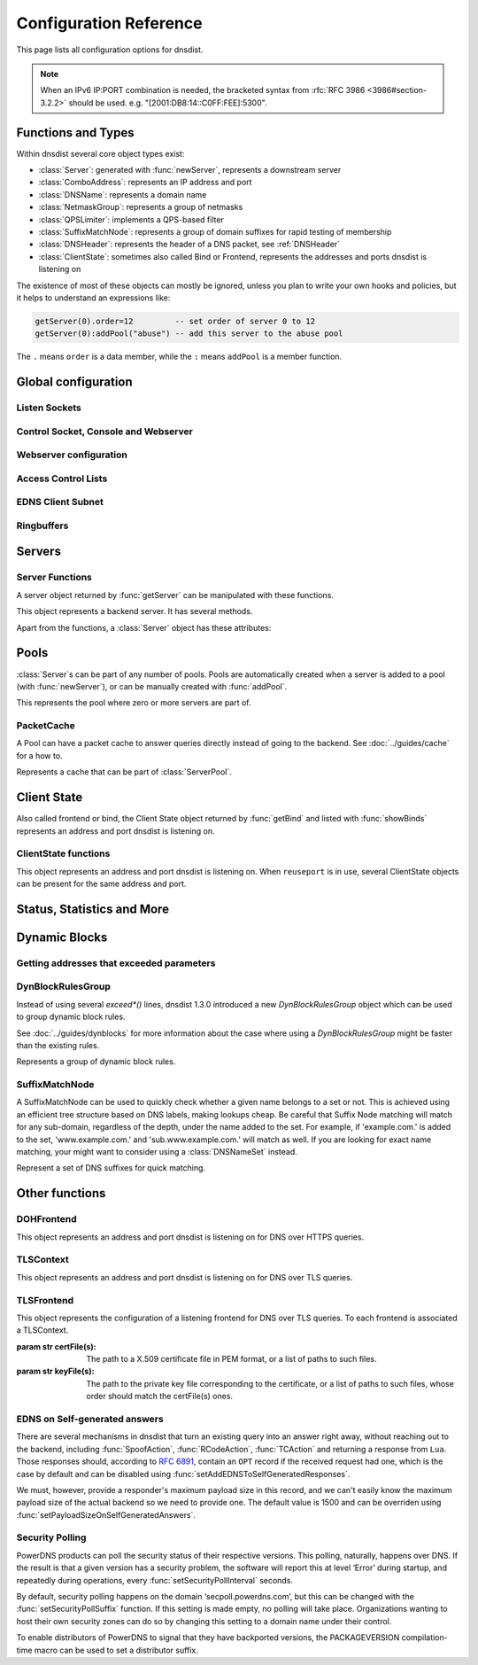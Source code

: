.. highlight:: lua

Configuration Reference
=======================

This page lists all configuration options for dnsdist.

.. note::

  When an IPv6 IP:PORT combination is needed, the bracketed syntax from :rfc:`RFC 3986 <3986#section-3.2.2>` should be used.
  e.g. "[2001:DB8:14::C0FF:FEE]:5300".

Functions and Types
-------------------

Within dnsdist several core object types exist:

* :class:`Server`: generated with :func:`newServer`, represents a downstream server
* :class:`ComboAddress`: represents an IP address and port
* :class:`DNSName`: represents a domain name
* :class:`NetmaskGroup`: represents a group of netmasks
* :class:`QPSLimiter`: implements a QPS-based filter
* :class:`SuffixMatchNode`: represents a group of domain suffixes for rapid testing of membership
* :class:`DNSHeader`: represents the header of a DNS packet, see :ref:`DNSHeader`
* :class:`ClientState`: sometimes also called Bind or Frontend, represents the addresses and ports dnsdist is listening on

The existence of most of these objects can mostly be ignored, unless you plan to write your own hooks and policies, but it helps to understand an expressions like:

.. code-block:: lua

  getServer(0).order=12         -- set order of server 0 to 12
  getServer(0):addPool("abuse") -- add this server to the abuse pool

The ``.`` means ``order`` is a data member, while the ``:`` means ``addPool`` is a member function.

Global configuration
--------------------

.. function:: includeDirectory(path)

  Include configuration files from ``path``.

  :param str path: The directory to load configuration files from. Each file must end in ``.conf``.

.. function:: reloadAllCertificates()

  .. versionadded:: 1.4.0

  Reload all DNSCrypt and TLS certificates, along with their associated keys.

.. function:: setSyslogFacility(facility)

  .. versionadded:: 1.4.0

  Set the syslog logging facility to ``facility``.

  :param int facility: The new facility as a numeric value. Defaults to LOG_DAEMON.

Listen Sockets
~~~~~~~~~~~~~~

.. function:: addLocal(address[, options])

  .. versionadded:: 1.2.0

  .. versionchanged:: 1.3.0
    Added ``cpus`` to the options.

  Add to the list of listen addresses.

  :param str address: The IP Address with an optional port to listen on.
                      The default port is 53.
  :param table options: A table with key: value pairs with listen options.

  Options:

  * ``doTCP=true``: bool - Also bind on TCP on ``address``.
  * ``reusePort=false``: bool - Set the ``SO_REUSEPORT`` socket option.
  * ``tcpFastOpenSize=0``: int - Set the TCP Fast Open queue size, enabling TCP Fast Open when available and the value is larger than 0.
  * ``interface=""``: str - Set the network interface to use.
  * ``cpus={}``: table - Set the CPU affinity for this listener thread, asking the scheduler to run it on a single CPU id, or a set of CPU ids. This parameter is only available if the OS provides the pthread_setaffinity_np() function.

  .. code-block:: lua

    addLocal('0.0.0.0:5300', { doTCP=true, reusePort=true })

  This will bind to both UDP and TCP on port 5300 with SO_REUSEPORT enabled.

.. function:: addLocal(address[[[,do_tcp], so_reuseport], tcp_fast_open_qsize])

  .. deprecated:: 1.2.0

  Add to the list of addresses listened on.

  :param str address: The IP Address with an optional port to listen on.
                      The default port is 53.
  :param bool do_tcp: Also bind a TCP port on ``address``, defaults to true.
  :param bool so_reuseport: Use ``SO_REUSEPORT`` if it is available, defaults to false
  :param int tcp_fast_open_qsize: The size of the TCP Fast Open queue. Set to a number
                                  higher than 0 to enable TCP Fast Open when available.
                                  Default is 0.

.. function:: addDOHLocal(address, certFile(s), keyFile(s) [, urls [, options]])

  .. versionadded:: 1.4.0

  Listen on the specified address and TCP port for incoming DNS over HTTPS connections, presenting the specified X.509 certificate.

  :param str address: The IP Address with an optional port to listen on.
                      The default port is 443.
  :param str certFile(s): The path to a X.509 certificate file in PEM format, or a list of paths to such files.
  :param str keyFile(s): The path to the private key file corresponding to the certificate, or a list of paths to such files, whose order should match the certFile(s) ones.
  :param str-or-list urls: A base URL, or a list of base URLs, to accept queries on. Any query with a path under one of these will be treated as a DoH query. The default is /.
  :param table options: A table with key: value pairs with listen options.

  Options:

  * ``reusePort=false``: bool - Set the ``SO_REUSEPORT`` socket option.
  * ``tcpFastOpenSize=0``: int - Set the TCP Fast Open queue size, enabling TCP Fast Open when available and the value is larger than 0.
  * ``interface=""``: str - Set the network interface to use.
  * ``cpus={}``: table - Set the CPU affinity for this listener thread, asking the scheduler to run it on a single CPU id, or a set of CPU ids. This parameter is only available if the OS provides the pthread_setaffinity_np() function.
  * ``idleTimeout=30``: int - Set the idle timeout, in seconds.
  * ``ciphers``: str - The TLS ciphers to use, in OpenSSL format. Ciphers for TLS 1.3 must be specified via ``ciphersTLS13``.
  * ``ciphersTLS13``: str - The TLS ciphers to use for TLS 1.3, in OpenSSL format.
  * ``serverTokens``: str - The content of the Server: HTTP header returned by dnsdist. The default is "h2o/dnsdist".

.. function:: addTLSLocal(address, certFile(s), keyFile(s) [, options])

  .. versionadded:: 1.3.0
  .. versionchanged:: 1.3.1
    ``certFile(s)`` and ``keyFile(s)`` parameters accept a list of files.
    ``sessionTickets`` option added.
  .. versionchanged:: 1.3.3
    ``numberOfStoredSessions`` option added.
  .. versionchanged:: 1.4.0
    ``ciphersTLS13`` option added.

  Listen on the specified address and TCP port for incoming DNS over TLS connections, presenting the specified X.509 certificate.

  :param str address: The IP Address with an optional port to listen on.
                      The default port is 853.
  :param str certFile(s): The path to a X.509 certificate file in PEM format, or a list of paths to such files.
  :param str keyFile(s): The path to the private key file corresponding to the certificate, or a list of paths to such files, whose order should match the certFile(s) ones.
  :param table options: A table with key: value pairs with listen options.

  Options:

  * ``reusePort=false``: bool - Set the ``SO_REUSEPORT`` socket option.
  * ``tcpFastOpenSize=0``: int - Set the TCP Fast Open queue size, enabling TCP Fast Open when available and the value is larger than 0.
  * ``interface=""``: str - Set the network interface to use.
  * ``cpus={}``: table - Set the CPU affinity for this listener thread, asking the scheduler to run it on a single CPU id, or a set of CPU ids. This parameter is only available if the OS provides the pthread_setaffinity_np() function.
  * ``provider``: str - The TLS library to use between GnuTLS and OpenSSL, if they were available and enabled at compilation time.
  * ``ciphers``: str - The TLS ciphers to use. The exact format depends on the provider used. When the OpenSSL provder is used, ciphers for TLS 1.3 must be specified via ``ciphersTLS13``.
  * ``ciphersTLS13``: str - The ciphers to use for TLS 1.3, when the OpenSSL provider is used. When the GnuTLS provider is used, ``ciphers`` applies regardless of the TLS protocol and this setting is not used.
  * ``numberOfTicketsKeys``: int - The maximum number of tickets keys to keep in memory at the same time, if the provider supports it (GnuTLS doesn't, OpenSSL does). Only one key is marked as active and used to encrypt new tickets while the remaining ones can still be used to decrypt existing tickets after a rotation. Default to 5.
  * ``ticketKeyFile``: str - The path to a file from where TLS tickets keys should be loaded, to support RFC 5077. These keys should be rotated often and never written to persistent storage to preserve forward secrecy. The default is to generate a random key. The OpenSSL provider supports several tickets keys to be able to decrypt existing sessions after the rotation, while the GnuTLS provider only supports one key.
  * ``ticketsKeysRotationDelay``: int - Set the delay before the TLS tickets key is rotated, in seconds. Default is 43200 (12h).
  * ``sessionTickets``: bool - Whether session resumption via session tickets is enabled. Default is true, meaning tickets are enabled.
  * ``numberOfStoredSessions``: int - The maximum number of sessions kept in memory at the same time. At this time this is only supported by the OpenSSL provider, as stored sessions are not supported with the GnuTLS one. Default is 20480. Setting this value to 0 disables stored session entirely.

.. function:: setLocal(address[, options])

  .. versionadded:: 1.2.0

  Remove the list of listen addresses and add a new one.

  :param str address: The IP Address with an optional port to listen on.
                      The default port is 53.
  :param table options: A table with key: value pairs with listen options.

  The options that can be set are the same as :func:`addLocal`.

.. function:: setLocal(address[[[,do_tcp], so_reuseport], tcp_fast_open_qsize])

  .. deprecated:: 1.2.0

  Remove the list of listen addresses and add a new one.

  :param str address: The IP Address with an optional port to listen on.
                      The default port is 53.
  :param bool do_tcp: Also bind a TCP port on ``address``, defaults to true.
  :param bool so_reuseport: Use ``SO_REUSEPORT`` if it is available, defaults to false
  :param int tcp_fast_open_qsize: The size of the TCP Fast Open queue. Set to a number
                                  higher than 0 to enable TCP Fast Open when available.
                                  Default is 0.

Control Socket, Console and Webserver
~~~~~~~~~~~~~~~~~~~~~~~~~~~~~~~~~~~~~

.. function:: addConsoleACL(netmask)

  .. versionadded:: 1.3.0

  Add a netmask to the existing console ACL, allowing remote clients to connect to the console. Please make sure that encryption
  has been enabled with :func:`setKey` before doing so. The default is to only allow 127.0.0.1/8 and ::1/128.

  :param str netmask: A CIDR netmask, e.g. ``"192.0.2.0/24"``. Without a subnetmask, only the specific address is allowed.

.. function:: controlSocket(address)

  Bind to ``addr`` and listen for a connection for the console. Since 1.3.0 only connections from local users are allowed
  by default, :func:`addConsoleACL` and :func:`setConsoleACL` can be used to enable remote connections. Please make sure
  that encryption has been enabled with :func:`setKey` before doing so. Enabling encryption is also strongly advised for
  local connections, since not enabling it allows any local user to connect to the console.

  :param str address: An IP address with optional port. By default, the port is 5199.

.. function:: inClientStartup()

  Returns true while the console client is parsing the configuration.

.. function:: makeKey()

  Generate and print an encryption key.

.. function:: setConsoleConnectionsLogging(enabled)

  .. versionadded:: 1.2.0

  Whether to log the opening and closing of console connections.

  :param bool enabled: Default to true.

.. function:: setKey(key)

  Use ``key`` as shared secret between the client and the server

  :param str key: An encoded key, as generated by :func:`makeKey`

.. function:: setConsoleACL(netmasks)

  .. versionadded:: 1.3.0

  Remove the existing console ACL and add the netmasks from the table, allowing remote clients to connect to the console. Please make sure that encryption
  has been enabled with :func:`setKey` before doing so.

  :param {str} netmasks: A table of CIDR netmask, e.g. ``{"192.0.2.0/24", "2001:DB8:14::/56"}``. Without a subnetmask, only the specific address is allowed.

.. function:: showConsoleACL()

  Print a list of all netmasks allowed to connect to the console.

.. function:: testCrypto()

  Test the crypto code, will report errors when something is not ok.

.. function:: setConsoleOutputMaxMsgSize(size)

  .. versionadded:: 1.3.3

  Set the maximum size in bytes of a single console message, default set to 10 MB.

  :param int size: The new maximum size.

Webserver configuration
~~~~~~~~~~~~~~~~~~~~~~~

.. function:: webserver(listen_address, password[, apikey[, custom_headers]])

  Launch the :doc:`../guides/webserver` with statistics and the API.

  :param str listen_address: The IP address and Port to listen on
  :param str password: The password required to access the webserver
  :param str apikey: The key required to access the API
  :param {[str]=str,...} custom_headers: Allows setting custom headers and removing the defaults

.. function:: setAPIWritable(allow [,dir])

  Allow modifications via the API.
  Optionally saving these changes to disk.
  Modifications done via the API will not be written to the configuration by default and will not persist after a reload

  :param bool allow: Set to true to allow modification through the API
  :param str dir: A valid directory where the configuration files will be written by the API.

.. function:: setWebserverConfig(options)

  .. versionadded:: 1.3.3

  Setup webserver configuration. See :func:`webserver`.

  :param table options: A table with key: value pairs with webserver options.

  Options:

  * ``password=newPassword``: string - Changes the API password
  * ``apikey=newKey``: string - Changes the API Key (set to an empty string do disable it)
  * ``custom_headers={[str]=str,...}``: map of string - Allows setting custom headers and removing the defaults.
                 
Access Control Lists
~~~~~~~~~~~~~~~~~~~~

.. function:: addACL(netmask)

  Add a netmask to the existing ACL controlling which clients can send UDP, TCP, DNS over TLS and DNS over HTTPS queries. See :ref:`ACL` for more information.

  :param str netmask: A CIDR netmask, e.g. ``"192.0.2.0/24"``. Without a subnetmask, only the specific address is allowed.

.. function:: setACL(netmasks)

  Remove the existing ACL and add the netmasks from the table of those allowed to send UDP, TCP, DNS over TLS and DNS over HTTPS queries. See :ref:`ACL` for more information.

  :param {str} netmasks: A table of CIDR netmask, e.g. ``{"192.0.2.0/24", "2001:DB8:14::/56"}``. Without a subnetmask, only the specific address is allowed.

.. function:: showACL()

  Print a list of all netmasks allowed to send queries over UDP, TCP, DNS over TLS and DNS over HTTPS. See :ref:`ACL` for more information.

EDNS Client Subnet
~~~~~~~~~~~~~~~~~~

.. function:: setECSOverride(bool)

  When ``useClientSubnet`` in :func:`newServer` is set and dnsdist adds an EDNS Client Subnet Client option to the query, override an existing option already present in the query, if any

  :param bool: Whether to override an existing EDNS Client Subnet option present in the query. Defaults to false

.. function:: setECSSourcePrefixV4(prefix)

  When ``useClientSubnet`` in :func:`newServer` is set and dnsdist adds an EDNS Client Subnet Client option to the query, truncate the requestors IPv4 address to ``prefix`` bits

  :param int prefix: The prefix length

.. function:: setECSSourcePrefixV6(prefix)

  When ``useClientSubnet`` in :func:`newServer` is set and dnsdist adds an EDNS Client Subnet Client option to the query, truncate the requestor's IPv6 address to  bits

  :param int prefix: The prefix length

Ringbuffers
~~~~~~~~~~~

.. function:: setRingBuffersLockRetries(num)

  .. versionadded:: 1.3.0

  Set the number of shards to attempt to lock without blocking before giving up and simply blocking while waiting for the next shard to be available

  :param int num: The maximum number of attempts. Defaults to 5 if there is more than one shard, 0 otherwise.

.. function:: setRingBuffersSize(num [, numberOfShards])

  .. versionchanged:: 1.3.0
    ``numberOfShards`` optional parameter added.

  Set the capacity of the ringbuffers used for live traffic inspection to ``num``, and the number of shards to ``numberOfShards`` if specified.

  :param int num: The maximum amount of queries to keep in the ringbuffer. Defaults to 10000
  :param int numberOfShards: the number of shards to use to limit lock contention. Defaults to 1

Servers
-------

.. function:: newServer(server_string)
              newServer(server_table)

  .. versionchanged:: 1.3.0
    Added ``checkClass``, ``sockets`` and ``checkFunction`` to server_table.

  .. versionchanged:: 1.4.0
    Added ``checkInterval``, ``checkTimeout`` and ``rise`` to server_table.

  Add a new backend server. Call this function with either a string::

    newServer(
      "IP:PORT" -- IP and PORT of the backend server
    )

  or a table::

    newServer({
      address="IP:PORT",     -- IP and PORT of the backend server (mandatory)
      id=STRING,             -- Use a pre-defined UUID instead of a random one
      qps=NUM,               -- Limit the number of queries per second to NUM, when using the `firstAvailable` policy
      order=NUM,             -- The order of this server, used by the `leastOustanding` and `firstAvailable` policies
      weight=NUM,            -- The weight of this server, used by the `wrandom`, `whashed` and `chashed` policies, default: 1
                             -- Supported values are a minimum of 1, and a maximum of 2147483647.
      pool=STRING|{STRING},  -- The pools this server belongs to (unset or empty string means default pool) as a string or table of strings
      retries=NUM,           -- The number of TCP connection attempts to the backend, for a given query
      tcpConnectTimeout=NUM, -- The timeout (in seconds) of a TCP connection attempt
      tcpSendTimeout=NUM,    -- The timeout (in seconds) of a TCP write attempt
      tcpRecvTimeout=NUM,    -- The timeout (in seconds) of a TCP read attempt
      tcpFastOpen=BOOL,      -- Whether to enable TCP Fast Open
      ipBindAddrNoPort=BOOL, -- Whether to enable IP_BIND_ADDRESS_NO_PORT if available, default: true
      name=STRING,           -- The name associated to this backend, for display purpose
      checkClass=NUM,        -- Use NUM as QCLASS in the health-check query, default: DNSClass.IN
      checkName=STRING,      -- Use STRING as QNAME in the health-check query, default: "a.root-servers.net."
      checkType=STRING,      -- Use STRING as QTYPE in the health-check query, default: "A"
      checkFunction=FUNCTION,-- Use this function to dynamically set the QNAME, QTYPE and QCLASS to use in the health-check query (see :ref:`Healthcheck`)
      checkTimeout=NUM,      -- The timeout (in milliseconds) of a health-check query, default: 1000 (1s)
      setCD=BOOL,            -- Set the CD (Checking Disabled) flag in the health-check query, default: false
      maxCheckFailures=NUM,  -- Allow NUM check failures before declaring the backend down, default: 1
      checkInterval=NUM      -- The time in seconds between health checks
      mustResolve=BOOL,      -- Set to true when the health check MUST return a RCODE different from NXDomain, ServFail and Refused. Default is false, meaning that every RCODE except ServFail is considered valid
      useClientSubnet=BOOL,  -- Add the client's IP address in the EDNS Client Subnet option when forwarding the query to this backend
      source=STRING,         -- The source address or interface to use for queries to this backend, by default this is left to the kernel's address selection
                             -- The following formats are supported:
                             --   "address", e.g. "192.0.2.2"
                             --   "interface name", e.g. "eth0"
                             --   "address@interface", e.g. "192.0.2.2@eth0"
      addXPF=NUM,            -- Add the client's IP address and port to the query, along with the original destination address and port,
                             -- using the experimental XPF record from `draft-bellis-dnsop-xpf <https://datatracker.ietf.org/doc/draft-bellis-dnsop-xpf/>`_ and the specified option code. Default is disabled (0)
      sockets=NUM,           -- Number of sockets (and thus source ports) used toward the backend server, defaults to a single one
      disableZeroScope=BOOL, -- Disable the EDNS Client Subnet 'zero scope' feature, which does a cache lookup for an answer valid for all subnets (ECS scope of 0) before adding ECS information to the query and doing the regular lookup
      rise=NUM               -- Require NUM consecutive successful checks before declaring the backend up, default: 1
    })

  :param str server_string: A simple IP:PORT string.
  :param table server_table: A table with at least a 'name' key

.. function:: getServer(index) -> Server

  Get a :class:`Server`

  :param int index: The number of the server (as seen in :func:`showServers`).
  :returns:  The :class:`Server` object or nil

.. function:: getServers()

  Returns a table with all defined servers.

.. function:: rmServer(index)
              rmServer(server)

  Remove a backend server.

  :param int index: The number of the server (as seen in :func:`showServers`).
  :param Server server: A :class:`Server` object as returned by e.g. :func:`getServer`.

Server Functions
~~~~~~~~~~~~~~~~
A server object returned by :func:`getServer` can be manipulated with these functions.

.. class:: Server

  This object represents a backend server. It has several methods.

  .. method:: Server:addPool(pool)

    Add this server to a pool.

    :param str pool: The pool to add the server to

  .. method:: Server:getName() -> string

    Get the name of this server.

    :returns: The name of the server, or an empty string if it does not have one

  .. method:: Server:getNameWithAddr() -> string

    Get the name plus IP address and port of the server

    :returns: A string containing the server name if any plus the server address and port

  .. method:: Server:getOutstanding() -> int

    Get the number of outstanding queries for this server.

    :returns: The number of outstanding queries

  .. method:: Server:isUp() -> bool

    Returns the up status of the server

    :returns: true when the server is up, false otherwise

  .. method:: Server:rmPool(pool)

    Removes the server from the named pool

    :param str pool: The pool to remove the server from

  .. method:: Server:setAuto([status])

    .. versionchanged:: 1.3.0
        ``status`` optional parameter added.

    Set the server in the default auto state.
    This will enable health check queries that will set the server ``up`` and ``down`` appropriately.

    :param bool status: Set the initial status of the server to ``up`` (true) or ``down`` (false) instead of using the last known status

  .. method:: Server:setQPS(limit)

    Limit the queries per second for this server.

    :param int limit: The maximum number of queries per second

  .. method:: Server:setDown()

    Set the server in an ``DOWN`` state.
    The server will not receive queries and the health checks are disabled

  .. method:: Server:setUp()

    Set the server in an ``UP`` state.
    This server will still receive queries and health checks are disabled

  Apart from the functions, a :class:`Server` object has these attributes:

  .. attribute:: Server.name

    The name of the server

  .. attribute:: Server.upStatus

    Whether or not this server is up or down

  .. attribute:: Server.order

    The order of the server

  .. attribute:: Server.weight

    The weight of the server

Pools
-----

:class:`Server`\ s can be part of any number of pools.
Pools are automatically created when a server is added to a pool (with :func:`newServer`), or can be manually created with :func:`addPool`.

.. function:: addPool(name) -> ServerPool

  Returns a :class:`ServerPool`.

  :param string name: The name of the pool to create

.. function:: getPool(name) -> ServerPool

  Returns a :class:`ServerPool` or nil.

  :param string name: The name of the pool

.. function:: getPoolServers(name) -> [ Server ]

  Returns a list of :class:`Server`\ s or nil.

  :param string name: The name of the pool

.. function:: showPools()

   Display the name, associated cache, server policy and associated servers for every pool.

.. class:: ServerPool

  This represents the pool where zero or more servers are part of.

  .. method:: ServerPool:getCache() -> PacketCache

    Returns the :class:`PacketCache` for this pool or nil.

  .. method:: ServerPool:getECS()

    .. versionadded:: 1.3.0

    Whether dnsdist will add EDNS Client Subnet information to the query before looking up into the cache,
    when all servers from this pool are down. For more information see :meth:`ServerPool:setECS`.

  .. method:: ServerPool:setCache(cache)

    Adds ``cache`` as the pool's cache.

    :param PacketCache cache: The new cache to add to the pool

  .. method:: ServerPool:unsetCache()

    Removes the cache from this pool.

  .. method:: ServerPool:setECS()

    .. versionadded:: 1.3.0

    Set to true if dnsdist should add EDNS Client Subnet information to the query before looking up into the cache,
    when all servers from this pool are down. If at least one server is up, the preference of the
    selected server is used, this parameter is only useful if all the backends in this pool are down
    and have EDNS Client Subnet enabled, since the queries in the cache will have been inserted with
    ECS information. Default is false.

PacketCache
~~~~~~~~~~~

A Pool can have a packet cache to answer queries directly instead of going to the backend.
See :doc:`../guides/cache` for a how to.

.. function:: newPacketCache(maxEntries[, maxTTL=86400[, minTTL=0[, temporaryFailureTTL=60[, staleTTL=60[, dontAge=false[, numberOfShards=1[, deferrableInsertLock=true[, maxNegativeTTL=3600[, parseECS=false]]]]]]]) -> PacketCache

  .. versionchanged:: 1.3.0
    ``numberOfShards`` and ``deferrableInsertLock`` parameters added.

  .. versionchanged:: 1.3.1
    ``maxNegativeTTL`` and ``parseECS`` parameters added.

  .. deprecated:: 1.4.0

  Creates a new :class:`PacketCache` with the settings specified.

  :param int maxEntries: The maximum number of entries in this cache
  :param int maxTTL: Cap the TTL for records to his number
  :param int minTTL: Don't cache entries with a TTL lower than this
  :param int temporaryFailureTTL: On a SERVFAIL or REFUSED from the backend, cache for this amount of seconds
  :param int staleTTL: When the backend servers are not reachable, and global configuration ``setStaleCacheEntriesTTL`` is set appropriately, TTL that will be used when a stale cache entry is returned
  :param bool dontAge: Don't reduce TTLs when serving from the cache. Use this when :program:`dnsdist` fronts a cluster of authoritative servers
  :param int numberOfShards: Number of shards to divide the cache into, to reduce lock contention
  :param bool deferrableInsertLock: Whether the cache should give up insertion if the lock is held by another thread, or simply wait to get the lock
  :param int maxNegativeTTL: Cache a NXDomain or NoData answer from the backend for at most this amount of seconds, even if the TTL of the SOA record is higher
  :param bool parseECS: Whether any EDNS Client Subnet option present in the query should be extracted and stored to be able to detect hash collisions involving queries with the same qname, qtype and qclass but a different incoming ECS value. Enabling this option adds a parsing cost and only makes sense if at least one backend might send different responses based on the ECS value, so it's disabled by default

.. function:: newPacketCache(maxEntries, [options]) -> PacketCache

  .. versionadded:: 1.4.0

  Creates a new :class:`PacketCache` with the settings specified.

  :param int maxEntries: The maximum number of entries in this cache

  Options:

  * ``deferrableInsertLock=true``: bool - Whether the cache should give up insertion if the lock is held by another thread, or simply wait to get the lock.
  * ``dontAge=false``: bool - Don't reduce TTLs when serving from the cache. Use this when :program:`dnsdist` fronts a cluster of authoritative servers.
  * ``keepStaleData=false``: bool - Whether to suspend the removal of expired entries from the cache when there is no backend available in at least one of the pools using this cache.
  * ``maxNegativeTTL=3600``: int - Cache a NXDomain or NoData answer from the backend for at most this amount of seconds, even if the TTL of the SOA record is higher.
  * ``maxTTL=86400``: int - Cap the TTL for records to his number.
  * ``minTTL=0``: int - Don't cache entries with a TTL lower than this.
  * ``numberOfShards=1``: int - Number of shards to divide the cache into, to reduce lock contention.
  * ``parseECS=false``: bool - Whether any EDNS Client Subnet option present in the query should be extracted and stored to be able to detect hash collisions involving queries with the same qname, qtype and qclass but a different incoming ECS value. Enabling this option adds a parsing cost and only makes sense if at least one backend might send different responses based on the ECS value, so it's disabled by default.
  * ``staleTTL=60``: int - When the backend servers are not reachable, and global configuration ``setStaleCacheEntriesTTL`` is set appropriately, TTL that will be used when a stale cache entry is returned.
  * ``temporaryFailureTTL=60``: int - On a SERVFAIL or REFUSED from the backend, cache for this amount of seconds..

.. class:: PacketCache

  Represents a cache that can be part of :class:`ServerPool`.

  .. method:: PacketCache:dump(fname)

    .. versionadded:: 1.3.1

    Dump a summary of the cache entries to a file.

    :param str fname: The path to a file where the cache summary should be dumped. Note that if the target file already exists, it will not be overwritten.

  .. method:: PacketCache:expunge(n)

    Remove entries from the cache, leaving at most ``n`` entries

    :param int n: Number of entries to keep

  .. method:: PacketCache:expungeByName(name [, qtype=DNSQType.ANY[, suffixMatch=false]])

    .. versionchanged:: 1.2.0
      ``suffixMatch`` parameter added.

    Remove entries matching ``name`` and type from the cache.

    :param DNSName name: The name to expunge
    :param int qtype: The type to expunge, can be a pre-defined :ref:`DNSQType`
    :param bool suffixMatch: When set to true, remove al entries under ``name``

  .. method:: PacketCache:getStats()

    .. versionadded:: 1.4.0

    Return the cache stats (number of entries, hits, misses, deferred lookups, deferred inserts, lookup collisions, insert collisions and TTL too shorts) as a Lua table.

  .. method:: PacketCache:isFull() -> bool

    Return true if the cache has reached the maximum number of entries.

  .. method:: PacketCache:printStats()

    Print the cache stats (number of entries, hits, misses, deferred lookups, deferred inserts, lookup collisions, insert collisions and TTL too shorts).

  .. method:: PacketCache:purgeExpired(n)

    Remove expired entries from the cache until there is at most ``n`` entries remaining in the cache.

    :param int n: Number of entries to keep

  .. method:: PacketCache:toString() -> string

    Return the number of entries in the Packet Cache, and the maximum number of entries

Client State
------------

Also called frontend or bind, the Client State object returned by :func:`getBind` and listed with :func:`showBinds` represents an address and port dnsdist is listening on.

.. function:: getBind(index) -> ClientState

  Return a :class:`ClientState` object.

  :param int index: The object index

ClientState functions
~~~~~~~~~~~~~~~~~~~~~

.. class:: ClientState

  This object represents an address and port dnsdist is listening on. When ``reuseport`` is in use, several ClientState objects can be present for the same address and port.

  .. method:: ClientState:attachFilter(filter)

     Attach a BPF filter to this frontend.

     :param BPFFilter filter: The filter to attach to this frontend

  .. method:: ClientState:detachFilter()

     Remove the BPF filter associated to this frontend, if any.

  .. method:: ClientState:toString() -> string

    Return the address and port this frontend is listening on.

    :returns: The address and port this frontend is listening on

  .. attribute:: ClientState.muted

    If set to true, queries received on this frontend will be normally processed and sent to a backend if needed, but no response will be ever be sent to the client over UDP. TCP queries are processed normally and responses sent to the client.

Status, Statistics and More
---------------------------

.. function:: dumpStats()

  Print all statistics dnsdist gathers

.. function:: getDOHFrontend(idx)

  .. versionadded:: 1.4.0

  Return the DOHFrontend object for the DNS over HTTPS bind of index ``idx``.

.. function:: getTLSContext(idx)

  .. versionadded:: 1.3.0

  Return the TLSContext object for the context of index ``idx``.

.. function:: getTLSFrontend(idx)

  .. versionadded:: 1.3.1

  Return the TLSFrontend object for the TLS bind of index ``idx``.

.. function:: grepq(selector[, num])
              grepq(selectors[, num])

  Prints the last ``num`` queries matching ``selector`` or ``selectors``.

  The selector can be:

  * a netmask (e.g. '192.0.2.0/24')
  * a DNS name (e.g. 'dnsdist.org')
  * a response time (e.g. '100ms')

  :param str selector: Select queries based on this property.
  :param {str} selectors: A lua table of selectors. Only queries matching all selectors are shown
  :param int num: Show a maximum of ``num`` recent queries, default is 10.

.. function:: setVerboseHealthChecks(verbose)

  Set whether health check errors should be logged. This is turned off by default.

  :param bool verbose: Set to true if you want to enable health check errors logging

.. function:: showBinds()

  Print a list of all the current addresses and ports dnsdist is listening on, also called ``frontends``

.. function:: showDOHFrontends()

  .. versionadded:: 1.4.0

  Print the list of all availables DNS over HTTPS frontends.

.. function:: showResponseLatency()

  Show a plot of the response time latency distribution

.. function:: showServers([options])

  .. versionchanged:: 1.4.0
    ``options`` optional parameter added

  This function shows all backend servers currently configured and some statistics.
  These statics have the following fields:

  * ``#`` - The number of the server, can be used as the argument for :func:`getServer`
  * ``UUID`` - The UUID of the backend. Can be set with the ``id`` option of :func:`newServer`
  * ``Address`` - The IP address and port of the server
  * ``State`` - The current state of the server
  * ``Qps`` - Current number of queries per second
  * ``Qlim`` - Configured maximum number of queries per second
  * ``Ord`` - The order number of the server
  * ``Wt`` - The weight of the server
  * ``Queries`` - Total amount of queries sent to this server
  * ``Drops`` - Number of queries that were dropped by this server
  * ``Drate`` - Number of queries dropped per second by this server
  * ``Lat`` - The latency of this server in milliseconds
  * ``Pools`` - The pools this server belongs to

  :param table options: A table with key: value pairs with display options.

  Options:

  * ``showUUIDs=false``: bool - Whether to display the UUIDs, defaults to false.

.. function:: showTCPStats()

  Show some statistics regarding TCP

.. function:: showTLSContexts()

  .. versionadded:: 1.3.0

  Print the list of all availables DNS over TLS contexts.

.. function:: showVersion()

  Print the version of dnsdist

.. function:: topBandwidth([num])

  Print the top ``num`` clients that consume the most bandwidth.

  :param int num: Number to show, defaults to 10.

.. function:: topClients([num])

  Print the top ``num`` clients sending the most queries over length of ringbuffer

  :param int num: Number to show, defaults to 10.

.. function:: topQueries([num[, labels]])

  Print the ``num`` most popular QNAMEs from queries.
  Optionally grouped by the rightmost ``labels`` DNS labels.

  :param int num: Number to show, defaults to 10
  :param int label: Number of labels to cut down to

.. function:: topResponses([num[, rcode[, labels]]])

  Print the ``num`` most seen responses with an RCODE of ``rcode``.
  Optionally grouped by the rightmost ``labels`` DNS labels.

  :param int num: Number to show, defaults to 10
  :param int rcode: :ref:`Response code <DNSRCode>`, defaults to 0 (No Error)
  :param int label: Number of labels to cut down to

.. function:: topSlow([num[, limit[, labels]]])

  Print the ``num`` slowest queries that are slower than ``limit`` milliseconds.
  Optionally grouped by the rightmost ``labels`` DNS labels.

  :param int num: Number to show, defaults to 10
  :param int limit: Show queries slower than this amount of milliseconds, defaults to 2000
  :param int label: Number of labels to cut down to

.. _dynblocksref:

Dynamic Blocks
--------------

.. function:: addDynBlocks(addresses, message[, seconds=10[, action]])

  .. versionchanged:: 1.2.0
    ``action`` parameter added.

  Block a set of addresses with ``message`` for (optionally) a number of seconds.
  The default number of seconds to block for is 10.

  :param addresses: set of Addresses as returned by an exceed function
  :param string message: The message to show next to the blocks
  :param int seconds: The number of seconds this block to expire
  :param int action: The action to take when the dynamic block matches, see :ref:`here <DNSAction>`. (default to DNSAction.None, meaning the one set with :func:`setDynBlocksAction` is used)

  Please see the documentation for :func:`setDynBlocksAction` to confirm which actions are supported by the action paramater.

.. function:: clearDynBlocks()

  Remove all current dynamic blocks.

.. function:: showDynBlocks()

  List all dynamic blocks in effect.

.. function:: setDynBlocksAction(action)

  .. versionchanged:: 1.3.3
    ``DNSAction.NXDomain`` action added.

  Set which action is performed when a query is blocked.
  Only DNSAction.Drop (the default), DNSAction.NoOp, DNSAction.NXDomain, DNSAction.Refused, DNSAction.Truncate and DNSAction.NoRecurse are supported.

.. _exceedfuncs:

Getting addresses that exceeded parameters
~~~~~~~~~~~~~~~~~~~~~~~~~~~~~~~~~~~~~~~~~~

.. function:: exceedServFails(rate, seconds)

  Get set of addresses that exceed ``rate`` servfails/s over ``seconds`` seconds

  :param int rate: Number of Servfails per second to exceed
  :param int seconds: Number of seconds the rate has been exceeded

.. function:: exceedNXDOMAINs(rate, seconds)

  get set of addresses that exceed ``rate`` NXDOMAIN/s over ``seconds`` seconds

  :param int rate: Number of NXDOMAIN per second to exceed
  :param int seconds: Number of seconds the rate has been exceeded

.. function:: exceedRespByterate(rate, seconds)

  get set of addresses that exceeded ``rate`` bytes/s answers over ``seconds`` seconds

  :param int rate: Number of bytes per second to exceed
  :param int seconds: Number of seconds the rate has been exceeded

.. function:: exceedQRate(rate, seconds)

  Get set of address that exceed ``rate`` queries/s over ``seconds`` seconds

  :param int rate: Number of queries per second to exceed
  :param int seconds: Number of seconds the rate has been exceeded

.. function:: exceedQTypeRate(type, rate, seconds)

  Get set of address that exceed ``rate`` queries/s for queries of QType ``type`` over ``seconds`` seconds

  :param int type: QType
  :param int rate: Number of QType queries per second to exceed
  :param int seconds: Number of seconds the rate has been exceeded

DynBlockRulesGroup
~~~~~~~~~~~~~~~~~~

Instead of using several `exceed*()` lines, dnsdist 1.3.0 introduced a new `DynBlockRulesGroup` object
which can be used to group dynamic block rules.

See :doc:`../guides/dynblocks` for more information about the case where using a `DynBlockRulesGroup` might be
faster than the existing rules.

.. function:: dynBlockRulesGroup() -> DynBlockRulesGroup

  .. versionadded:: 1.3.0

  Creates a new :class:`DynBlockRulesGroup` object.

.. class:: DynBlockRulesGroup

  Represents a group of dynamic block rules.

  .. method:: DynBlockRulesGroup:setQueryRate(rate, seconds, reason, blockingTime [, action [, warningRate]])

    .. versionchanged:: 1.3.3
        ``warningRate`` parameter added.

    Adds a query rate-limiting rule, equivalent to:
    ```
    addDynBlocks(exceedQRate(rate, seconds), reason, blockingTime, action)
    ```

    :param int rate: Number of queries per second to exceed
    :param int seconds: Number of seconds the rate has been exceeded
    :param string reason: The message to show next to the blocks
    :param int blockingTime: The number of seconds this block to expire
    :param int action: The action to take when the dynamic block matches, see :ref:`here <DNSAction>`. (default to the one set with :func:`setDynBlocksAction`)
    :param int warningRate: If set to a non-zero value, the rate above which a warning message will be issued and a no-op block inserted

  .. method:: DynBlockRulesGroup:setRCodeRate(rcode, rate, seconds, reason, blockingTime [, action [, warningRate]])

    .. versionchanged:: 1.3.3
        ``warningRate`` parameter added.

    Adds a rate-limiting rule for responses of code ``rcode``, equivalent to:
    ```
    addDynBlocks(exceedServfails(rcode, rate, seconds), reason, blockingTime, action)
    ```

    :param int rcode: The response code
    :param int rate: Number of responses per second to exceed
    :param int seconds: Number of seconds the rate has been exceeded
    :param string reason: The message to show next to the blocks
    :param int blockingTime: The number of seconds this block to expire
    :param int action: The action to take when the dynamic block matches, see :ref:`here <DNSAction>`. (default to the one set with :func:`setDynBlocksAction`)
    :param int warningRate: If set to a non-zero value, the rate above which a warning message will be issued and a no-op block inserted

  .. method:: DynBlockRulesGroup:setQTypeRate(qtype, rate, seconds, reason, blockingTime [, action [, warningRate]])

    .. versionchanged:: 1.3.3
        ``warningRate`` parameter added.

    Adds a rate-limiting rule for queries of type ``qtype``, equivalent to:
    ```
    addDynBlocks(exceedQTypeRate(type, rate, seconds), reason, blockingTime, action)
    ```

    :param int qtype: The qtype
    :param int rate: Number of queries per second to exceed
    :param int seconds: Number of seconds the rate has been exceeded
    :param string reason: The message to show next to the blocks
    :param int blockingTime: The number of seconds this block to expire
    :param int action: The action to take when the dynamic block matches, see :ref:`here <DNSAction>`. (default to the one set with :func:`setDynBlocksAction`)
    :param int warningRate: If set to a non-zero value, the rate above which a warning message will be issued and a no-op block inserted

  .. method:: DynBlockRulesGroup:setResponseByteRate(rate, seconds, reason, blockingTime [, action [, warningRate]])

    .. versionchanged:: 1.3.3
        ``warningRate`` parameter added.

    Adds a bandwidth rate-limiting rule for responses, equivalent to:
    ```
    addDynBlocks(exceedRespByterate(rate, seconds), reason, blockingTime, action)
    ```

    :param int rate: Number of bytes per second to exceed
    :param int seconds: Number of seconds the rate has been exceeded
    :param string reason: The message to show next to the blocks
    :param int blockingTime: The number of seconds this block to expire
    :param int action: The action to take when the dynamic block matches, see :ref:`here <DNSAction>`. (default to the one set with :func:`setDynBlocksAction`)
    :param int warningRate: If set to a non-zero value, the rate above which a warning message will be issued and a no-op block inserted

  .. method:: DynBlockRulesGroup:apply()

    Walk the in-memory query and response ring buffers and apply the configured rate-limiting rules, adding dynamic blocks when the limits have been exceeded.

  .. method:: DynBlockRulesGroup:excludeRange(netmasks)

    .. versionadded:: 1.3.1

    Exclude this range, or list of ranges, meaning that no dynamic block will ever be inserted for clients in that range. Default to empty, meaning rules are applied to all ranges. When used in combination with :meth:`DynBlockRulesGroup:includeRange`, the more specific entry wins.

    :param int netmasks: A netmask, or list of netmasks, as strings, like for example "192.0.2.1/24"

  .. method:: DynBlockRulesGroup:includeRange(netmasks)

    .. versionadded:: 1.3.1

    Include this range, or list of ranges, meaning that rules will be applied to this range. When used in combination with :meth:`DynBlockRulesGroup:excludeRange`, the more specific entry wins.

    :param int netmasks: A netmask, or list of netmasks, as strings, like for example "192.0.2.1/24"

  .. method:: DynBlockRulesGroup:toString()

    .. versionadded:: 1.3.1

    Return a string describing the rules and range exclusions of this DynBlockRulesGroup.

SuffixMatchNode
~~~~~~~~~~~~~~~

A SuffixMatchNode can be used to quickly check whether a given name belongs to a set or not. This is achieved
using an efficient tree structure based on DNS labels, making lookups cheap.
Be careful that Suffix Node matching will match for any sub-domain, regardless of the depth, under the name added to the set. For example,
if 'example.com.' is added to the set, 'www.example.com.' and 'sub.www.example.com.' will match as well.
If you are looking for exact name matching, your might want to consider using a :class:`DNSNameSet` instead.

.. function:: newSuffixMatchNode()

  Creates a new :class:`SuffixMatchNode`.

.. class:: SuffixMatchNode

  Represent a set of DNS suffixes for quick matching.

  .. method:: SuffixMatchNode:add(name)

    Add a suffix to the current set.

    :param DNSName name: The suffix to add to the set.

  .. method:: SuffixMatchNode:check(name) -> bool

    Return true if the given name is a sub-domain of one of those in the set, and false otherwise.

    :param DNSName name: The name to test against the set.

Other functions
---------------

.. function:: maintenance()

  If this function exists, it is called every second to so regular tasks.
  This can be used for e.g. :doc:`Dynamic Blocks <../guides/dynblocks>`.

.. function: setAllowEmptyResponse()

  .. versionadded:: 1.4.0

  Set to true (defaults to false) to allow empty responses (qdcount=0) with a NoError or NXDomain rcode (default) from backends. dnsdist drops these responses by default because it can't match them against the initial query since they don't contain the qname, qtype and qclass, and therefore the risk of collision is much higher than with regular responses.

DOHFrontend
~~~~~~~~~~~

.. class:: DOHFrontend

  .. versionadded:: 1.4.0

  This object represents an address and port dnsdist is listening on for DNS over HTTPS queries.

  .. method:: DOHFrontend:reloadCertificates()

     Reload the current TLS certificate and key pairs.

TLSContext
~~~~~~~~~~

.. class:: TLSContext

  .. versionadded:: 1.3.0

  This object represents an address and port dnsdist is listening on for DNS over TLS queries.

  .. method:: TLSContext:rotateTicketsKey()

     Replace the current TLS tickets key by a new random one.

  .. method:: TLSContext:loadTicketsKeys(ticketsKeysFile)

     Load new tickets keys from the selected file, replacing the existing ones. These keys should be rotated often and never written to persistent storage to preserve forward secrecy. The default is to generate a random key. The OpenSSL provider supports several tickets keys to be able to decrypt existing sessions after the rotation, while the GnuTLS provider only supports one key.

    :param str ticketsKeysFile: The path to a file from where TLS tickets keys should be loaded.

TLSFrontend
~~~~~~~~~~~

.. class:: TLSFrontend

  .. versionadded:: 1.3.1

  This object represents the configuration of a listening frontend for DNS over TLS queries. To each frontend is associated a TLSContext.

  .. method:: TLSContext:loadNewCertificatesAndKeys(certFile(s), keyFile(s))

     Create and switch to a new TLS context using the same options than were passed to the corresponding `addTLSLocal()` directive, but loading new certificates and keys from the selected files, replacing the existing ones.

  :param str certFile(s): The path to a X.509 certificate file in PEM format, or a list of paths to such files.
  :param str keyFile(s): The path to the private key file corresponding to the certificate, or a list of paths to such files, whose order should match the certFile(s) ones.

EDNS on Self-generated answers
~~~~~~~~~~~~~~~~~~~~~~~~~~~~~~

There are several mechanisms in dnsdist that turn an existing query into an answer right away,
without reaching out to the backend, including :func:`SpoofAction`, :func:`RCodeAction`, :func:`TCAction`
and returning a response from ``Lua``. Those responses should, according to :rfc:`6891`, contain an ``OPT``
record if the received request had one, which is the case by default and can be disabled using
:func:`setAddEDNSToSelfGeneratedResponses`.

We must, however, provide a responder's maximum payload size in this record, and we can't easily know the
maximum payload size of the actual backend so we need to provide one. The default value is 1500 and can be
overriden using :func:`setPayloadSizeOnSelfGeneratedAnswers`.

.. function:: setAddEDNSToSelfGeneratedResponses(add)

  .. versionadded:: 1.3.3

  Whether to add EDNS to self-generated responses, provided that the initial query had EDNS.

  :param bool add: Whether to add EDNS, default is true.

.. function:: setPayloadSizeOnSelfGeneratedAnswers(payloadSize)

  .. versionadded:: 1.3.3

  Set the UDP payload size advertised via EDNS on self-generated responses. In accordance with
  :rfc:`RFC 6891 <6891#section-6.2.5>`, values lower than 512 will be treated as equal to 512.

  :param int payloadSize: The responder's maximum UDP payload size, in bytes. Default is 1500.

Security Polling
~~~~~~~~~~~~~~~~

PowerDNS products can poll the security status of their respective versions. This polling, naturally,
happens over DNS. If the result is that a given version has a security problem, the software will
report this at level ‘Error’ during startup, and repeatedly during operations, every
:func:`setSecurityPollInterval` seconds.

By default, security polling happens on the domain ‘secpoll.powerdns.com’, but this can be changed with
the :func:`setSecurityPollSuffix` function. If this setting is made empty, no polling will take place.
Organizations wanting to host their own security zones can do so by changing this setting to a domain name
under their control.

To enable distributors of PowerDNS to signal that they have backported versions, the PACKAGEVERSION
compilation-time macro can be used to set a distributor suffix.

.. function:: setSecurityPollInterval(interval)

  .. versionadded:: 1.3.3

  Set the interval, in seconds, between two security pollings.

  :param int interval: The interval, in seconds, between two pollings. Default is 3600.

.. function:: setSecurityPollSuffix(suffix)

  .. versionadded:: 1.3.3

  Domain name from which to query security update notifications. Setting this to an empty string disables secpoll.

  :param string suffix: The suffix to use, default is 'secpoll.powerdns.com.'.
